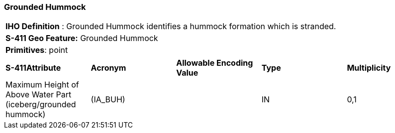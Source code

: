 [[sec-GroundedHummock]]
=== Grounded Hummock

[cols="a",options="headers"]
|===
a|[underline]#**IHO Definition** :# Grounded Hummock identifies a hummock formation which is stranded.
a|[underline]#**S-411 Geo Feature:**# Grounded Hummock
a|[underline]#**Primitives**: point#
|===
[cols="a,a,a,a,a",options="headers"]
|===
a|**S-411Attribute** |**Acronym** |**Allowable Encoding Value** |**Type** | **Multiplicity**
| Maximum Height of Above Water Part (iceberg/grounded hummock)
| (IA_BUH)
|
|IN
|0,1
|===

